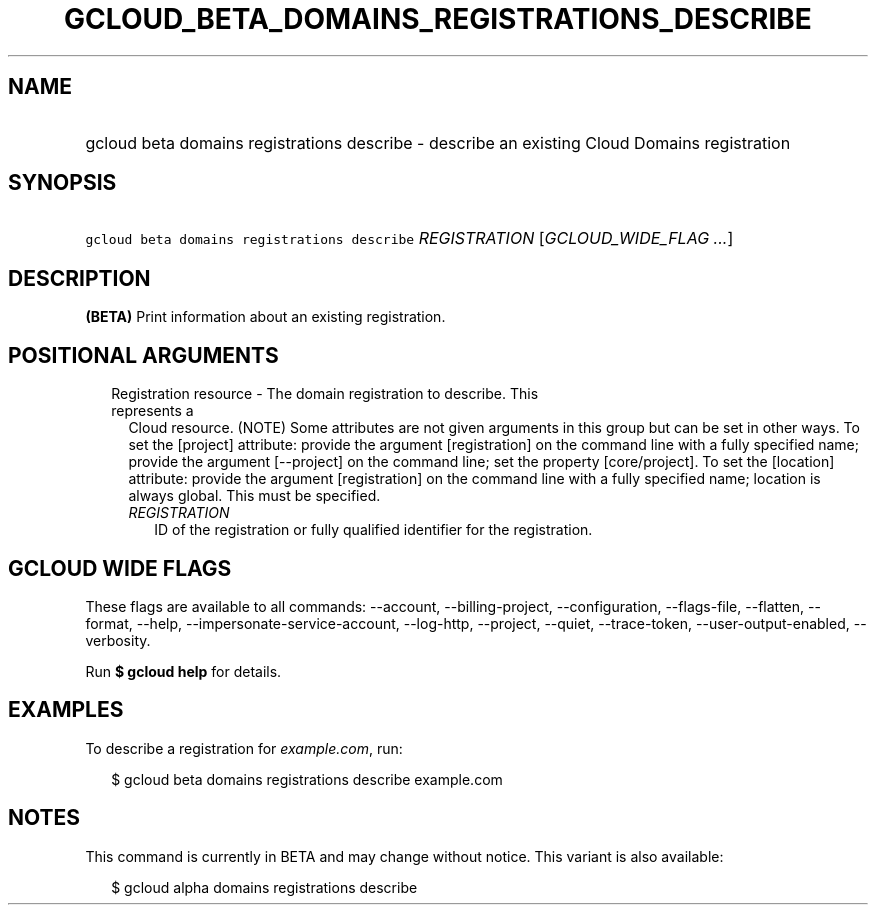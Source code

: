 
.TH "GCLOUD_BETA_DOMAINS_REGISTRATIONS_DESCRIBE" 1



.SH "NAME"
.HP
gcloud beta domains registrations describe \- describe an existing Cloud Domains registration



.SH "SYNOPSIS"
.HP
\f5gcloud beta domains registrations describe\fR \fIREGISTRATION\fR [\fIGCLOUD_WIDE_FLAG\ ...\fR]



.SH "DESCRIPTION"

\fB(BETA)\fR Print information about an existing registration.



.SH "POSITIONAL ARGUMENTS"

.RS 2m
.TP 2m

Registration resource \- The domain registration to describe. This represents a
Cloud resource. (NOTE) Some attributes are not given arguments in this group but
can be set in other ways. To set the [project] attribute: provide the argument
[registration] on the command line with a fully specified name; provide the
argument [\-\-project] on the command line; set the property [core/project]. To
set the [location] attribute: provide the argument [registration] on the command
line with a fully specified name; location is always global. This must be
specified.

.RS 2m
.TP 2m
\fIREGISTRATION\fR
ID of the registration or fully qualified identifier for the registration.


.RE
.RE
.sp

.SH "GCLOUD WIDE FLAGS"

These flags are available to all commands: \-\-account, \-\-billing\-project,
\-\-configuration, \-\-flags\-file, \-\-flatten, \-\-format, \-\-help,
\-\-impersonate\-service\-account, \-\-log\-http, \-\-project, \-\-quiet,
\-\-trace\-token, \-\-user\-output\-enabled, \-\-verbosity.

Run \fB$ gcloud help\fR for details.



.SH "EXAMPLES"

To describe a registration for \f5\fIexample.com\fR\fR, run:

.RS 2m
$ gcloud beta domains registrations describe example.com
.RE



.SH "NOTES"

This command is currently in BETA and may change without notice. This variant is
also available:

.RS 2m
$ gcloud alpha domains registrations describe
.RE

